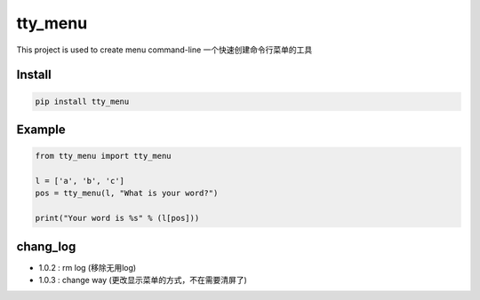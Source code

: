 tty_menu
==========================

This project is used to create menu command-line
一个快速创建命令行菜单的工具

.. image:: https://github.com/gojuukaze/tty_menu/blob/master/ex.gif?raw=true

Install
----------------------

.. code-block:: bash

    pip install tty_menu

Example
----------------------

.. code-block:: python

    from tty_menu import tty_menu

    l = ['a', 'b', 'c']
    pos = tty_menu(l, "What is your word?")

    print("Your word is %s" % (l[pos]))

chang_log
---------------

* 1.0.2 : rm log (移除无用log)

* 1.0.3 : change way (更改显示菜单的方式，不在需要清屏了)

